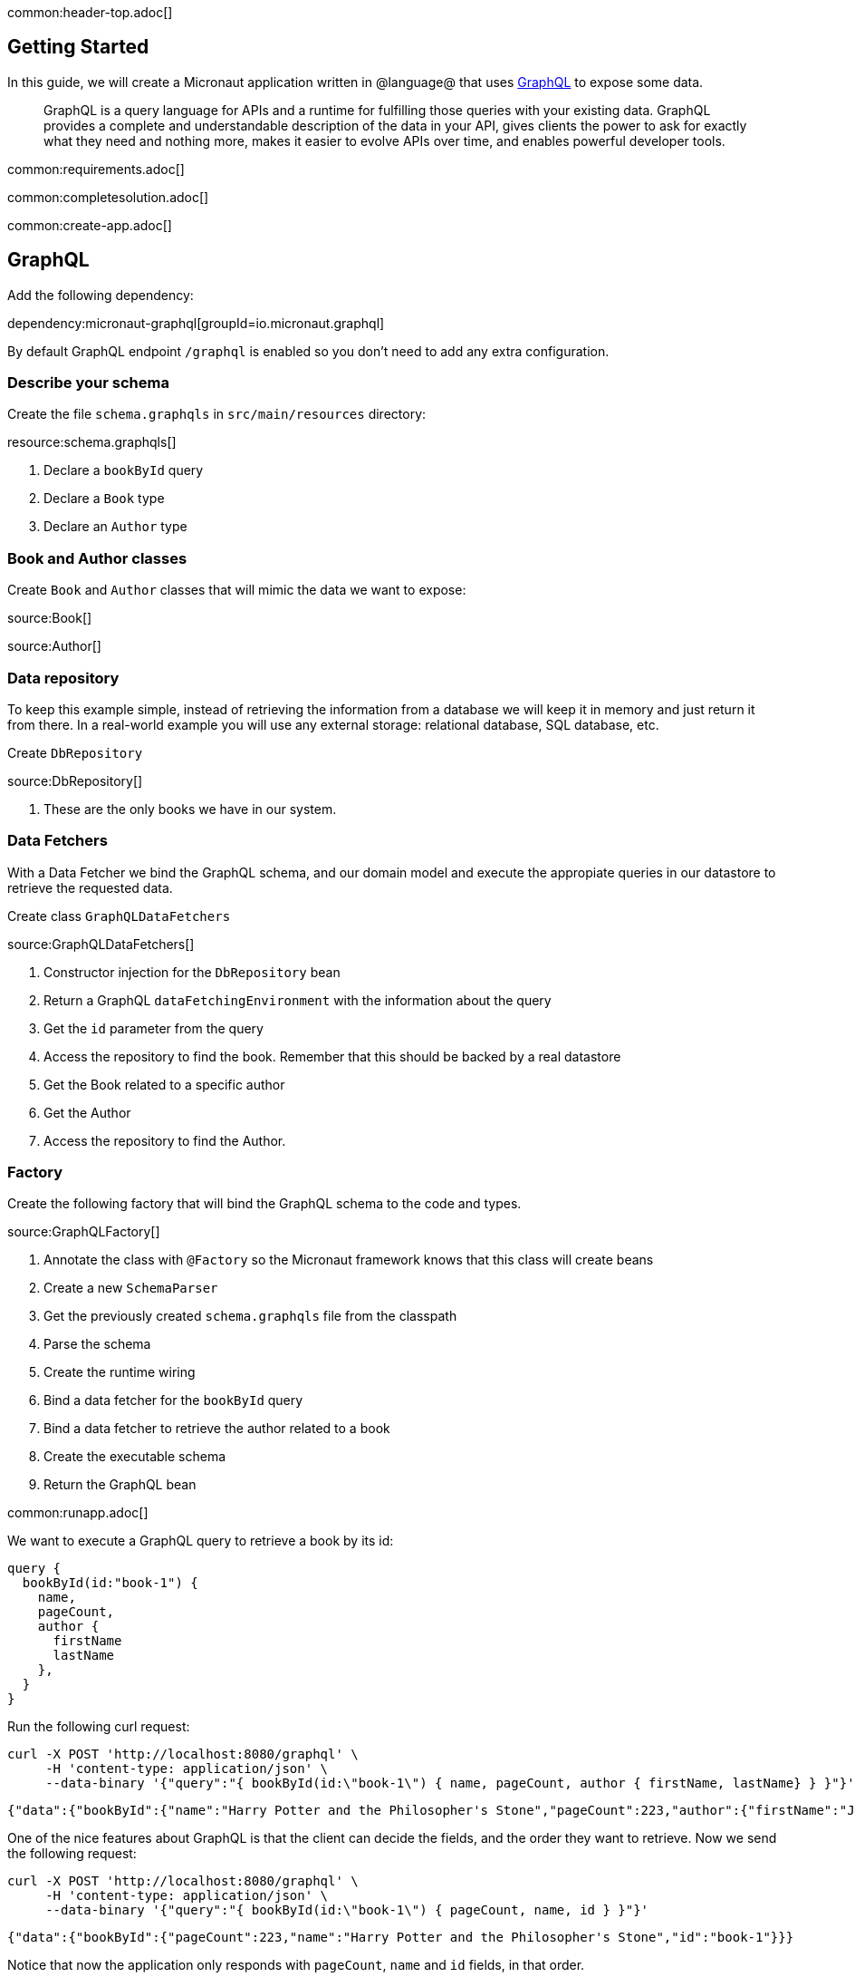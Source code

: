 common:header-top.adoc[]

== Getting Started

In this guide, we will create a Micronaut application written in @language@ that uses https://graphql.org/[GraphQL] to expose some data.

____
GraphQL is a query language for APIs and a runtime for fulfilling those queries with your existing data. GraphQL provides
a complete and understandable description of the data in your API, gives clients the power to ask for exactly what they
need and nothing more, makes it easier to evolve APIs over time, and enables powerful developer tools.
____

common:requirements.adoc[]

common:completesolution.adoc[]

common:create-app.adoc[]

== GraphQL

Add the following dependency:

dependency:micronaut-graphql[groupId=io.micronaut.graphql]

By default GraphQL endpoint `/graphql` is enabled so you don't need to add any extra configuration.

=== Describe your schema

Create the file `schema.graphqls` in `src/main/resources` directory:

resource:schema.graphqls[]

<1> Declare a `bookById` query
<2> Declare a `Book` type
<3> Declare an `Author` type

=== Book and Author classes

Create `Book` and `Author` classes that will mimic the data we want to expose:

source:Book[]

source:Author[]

=== Data repository

To keep this example simple, instead of retrieving the information from a database we will keep it in memory and just return it from there. In a real-world example you will use any external storage: relational database, SQL database, etc.

Create `DbRepository`

source:DbRepository[]

<1> These are the only books we have in our system.

=== Data Fetchers

With a Data Fetcher we bind the GraphQL schema, and our domain model and execute the appropiate queries in our datastore
to retrieve the requested data.

Create class `GraphQLDataFetchers`

source:GraphQLDataFetchers[]

<1> Constructor injection for the `DbRepository` bean
<2> Return a GraphQL `dataFetchingEnvironment` with the information about the query
<3> Get the `id` parameter from the query
<4> Access the repository to find the book. Remember that this should be backed by a real datastore
<5> Get the Book related to a specific author
<6> Get the Author
<7> Access the repository to find the Author.

=== Factory

Create the following factory that will bind the GraphQL schema to the code and types.

source:GraphQLFactory[]

<1> Annotate the class with `@Factory` so the Micronaut framework knows that this class will create beans
<2> Create a new `SchemaParser`
<3> Get the previously created `schema.graphqls` file from the classpath
<4> Parse the schema
<5> Create the runtime wiring
<6> Bind a data fetcher for the `bookById` query
<7> Bind a data fetcher to retrieve the author related to a book
<8> Create the executable schema
<9> Return the GraphQL bean

common:runapp.adoc[]

We want to execute a GraphQL query to retrieve a book by its id:

[source,json]
----
query {
  bookById(id:"book-1") {
    name,
    pageCount,
    author {
      firstName
      lastName
    },
  }
}
----

Run the  following curl request:

[source, bash]
----
curl -X POST 'http://localhost:8080/graphql' \
     -H 'content-type: application/json' \
     --data-binary '{"query":"{ bookById(id:\"book-1\") { name, pageCount, author { firstName, lastName} } }"}'
----

[source,json]
----
{"data":{"bookById":{"name":"Harry Potter and the Philosopher's Stone","pageCount":223,"author":{"firstName":"Joanne","lastName":"Rowling"}}}}
----

One of the nice features about GraphQL is that the client can decide the fields, and the order they want to retrieve. Now we send the following request:

[source, bash]
----
curl -X POST 'http://localhost:8080/graphql' \
     -H 'content-type: application/json' \
     --data-binary '{"query":"{ bookById(id:\"book-1\") { pageCount, name, id } }"}'
----

[source,json]
----
{"data":{"bookById":{"pageCount":223,"name":"Harry Potter and the Philosopher's Stone","id":"book-1"}}}
----

Notice that now the application only responds with `pageCount`, `name` and `id` fields, in that order.

== Test the application

For testing the application we will use Micronaut HTTP Client to send a `POST` request to the `/graphql` endpoint.
Create the following class:

test:GraphQLControllerTest[]

To run the tests:

:exclude-for-build:maven

[source, bash]
----
./gradlew test
----

Then open `build/reports/tests/test/index.html` in a browser to see the results.

:exclude-for-build:

:exclude-for-build:gradle

[source, bash]
----
./mvnw test
----

:exclude-for-build:

== GraphiQL

As an extra feature that will help you during development, you can enable https://github.com/graphql/graphiql[GraphiQL].
GraphiQL is the GraphQL integrated development environment, and it helps to execute GraphQL queries.

It should only be used for development, so it's not enabled by default. Add the following configuration to enable it:

resource:application.yml[tag=graphiql]

Start the application again and open http://localhost:8080/graphiql in your browser. You can write your GraphQL queries
with integrated auto-completion and execute them to get the results in an easier and nicer way:

image:graphiql-01.png[]

common:graal-with-plugins.adoc[]

:exclude-for-languages:groovy

Start the native image and execute the same curl request as before. You can also use the included GraphiQL browser to
execute the queries.

:exclude-for-languages:

== Next steps

Take a look at the https://micronaut-projects.github.io/micronaut-graphql/latest/guide/[Micronaut GraphQL documentation].

common:helpWithMicronaut.adoc[]

